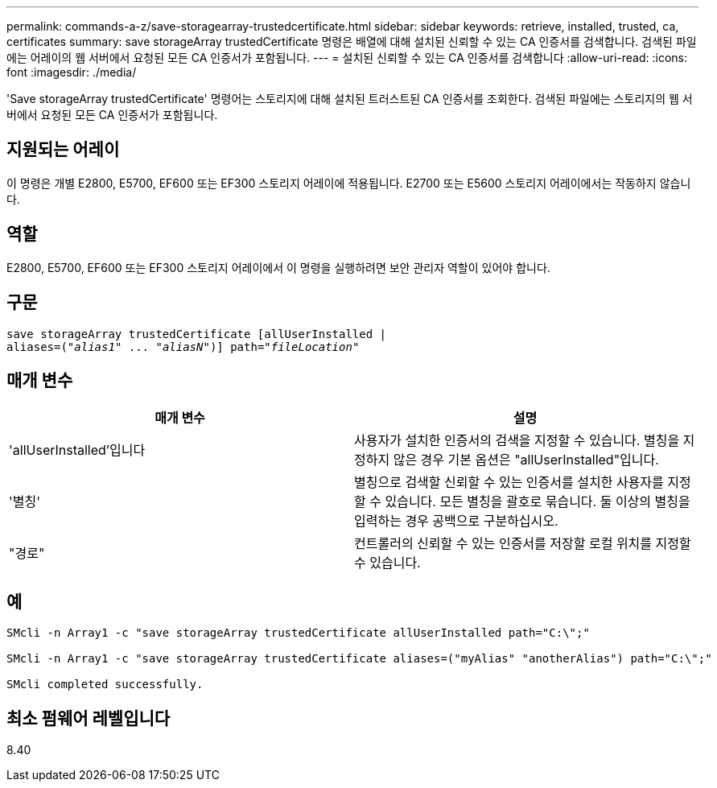 ---
permalink: commands-a-z/save-storagearray-trustedcertificate.html 
sidebar: sidebar 
keywords: retrieve, installed, trusted, ca, certificates 
summary: save storageArray trustedCertificate 명령은 배열에 대해 설치된 신뢰할 수 있는 CA 인증서를 검색합니다. 검색된 파일에는 어레이의 웹 서버에서 요청된 모든 CA 인증서가 포함됩니다. 
---
= 설치된 신뢰할 수 있는 CA 인증서를 검색합니다
:allow-uri-read: 
:icons: font
:imagesdir: ./media/


[role="lead"]
'Save storageArray trustedCertificate' 명령어는 스토리지에 대해 설치된 트러스트된 CA 인증서를 조회한다. 검색된 파일에는 스토리지의 웹 서버에서 요청된 모든 CA 인증서가 포함됩니다.



== 지원되는 어레이

이 명령은 개별 E2800, E5700, EF600 또는 EF300 스토리지 어레이에 적용됩니다. E2700 또는 E5600 스토리지 어레이에서는 작동하지 않습니다.



== 역할

E2800, E5700, EF600 또는 EF300 스토리지 어레이에서 이 명령을 실행하려면 보안 관리자 역할이 있어야 합니다.



== 구문

[listing, subs="+macros"]
----

save storageArray trustedCertificate [allUserInstalled |
aliases=pass:quotes[("_alias1_" ... "_aliasN_")]] path=pass:quotes["_fileLocation_"]
----


== 매개 변수

[cols="2*"]
|===
| 매개 변수 | 설명 


 a| 
'allUserInstalled'입니다
 a| 
사용자가 설치한 인증서의 검색을 지정할 수 있습니다. 별칭을 지정하지 않은 경우 기본 옵션은 "allUserInstalled"입니다.



 a| 
'별칭'
 a| 
별칭으로 검색할 신뢰할 수 있는 인증서를 설치한 사용자를 지정할 수 있습니다. 모든 별칭을 괄호로 묶습니다. 둘 이상의 별칭을 입력하는 경우 공백으로 구분하십시오.



 a| 
"경로"
 a| 
컨트롤러의 신뢰할 수 있는 인증서를 저장할 로컬 위치를 지정할 수 있습니다.

|===


== 예

[listing]
----

SMcli -n Array1 -c "save storageArray trustedCertificate allUserInstalled path="C:\";"

SMcli -n Array1 -c "save storageArray trustedCertificate aliases=("myAlias" "anotherAlias") path="C:\";"

SMcli completed successfully.
----


== 최소 펌웨어 레벨입니다

8.40
